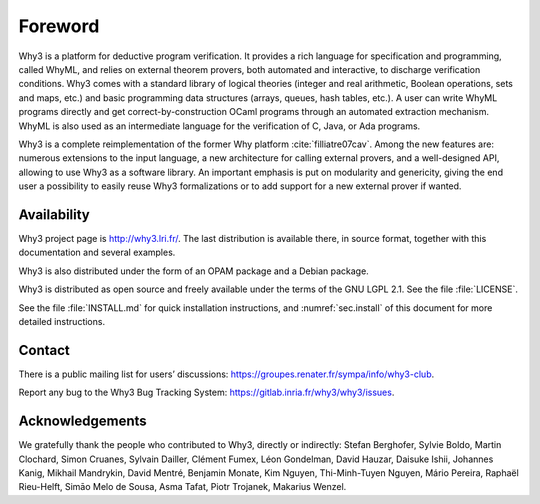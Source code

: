 Foreword
========

Why3 is a platform for deductive program verification. It provides a
rich language for specification and programming, called WhyML, and
relies on external theorem provers, both automated and interactive, to
discharge verification conditions. Why3 comes with a standard library of
logical theories (integer and real arithmetic, Boolean operations, sets
and maps, etc.) and basic programming data structures (arrays, queues,
hash tables, etc.). A user can write WhyML programs directly and get
correct-by-construction OCaml programs through an automated extraction
mechanism. WhyML is also used as an intermediate language for the
verification of C, Java, or Ada programs.

Why3 is a complete reimplementation of the former Why
platform :cite:`filliatre07cav`. Among the new features are:
numerous extensions to the input language, a new architecture for
calling external provers, and a well-designed API, allowing to use Why3
as a software library. An important emphasis is put on modularity and
genericity, giving the end user a possibility to easily reuse Why3
formalizations or to add support for a new external prover if wanted.

Availability
~~~~~~~~~~~~

Why3 project page is http://why3.lri.fr/. The last distribution is
available there, in source format, together with this documentation and
several examples.

Why3 is also distributed under the form of an OPAM package and a Debian
package.

Why3 is distributed as open source and freely available under the terms
of the GNU LGPL 2.1. See the file :file:`LICENSE`.

See the file :file:`INSTALL.md` for quick installation instructions, and
:numref:`sec.install` of this document for more detailed instructions.

Contact
~~~~~~~

There is a public mailing list for users’ discussions:
https://groupes.renater.fr/sympa/info/why3-club.

Report any bug to the Why3 Bug Tracking System:
https://gitlab.inria.fr/why3/why3/issues.

Acknowledgements
~~~~~~~~~~~~~~~~

We gratefully thank the people who contributed to Why3, directly or
indirectly: Stefan Berghofer, Sylvie Boldo, Martin Clochard, Simon
Cruanes, Sylvain Dailler, Clément Fumex, Léon Gondelman, David Hauzar,
Daisuke Ishii, Johannes Kanig, Mikhail Mandrykin, David Mentré, Benjamin
Monate, Kim Nguyen, Thi-Minh-Tuyen Nguyen, Mário Pereira, Raphaël
Rieu-Helft, Simāo Melo de Sousa, Asma Tafat, Piotr Trojanek, Makarius
Wenzel.
